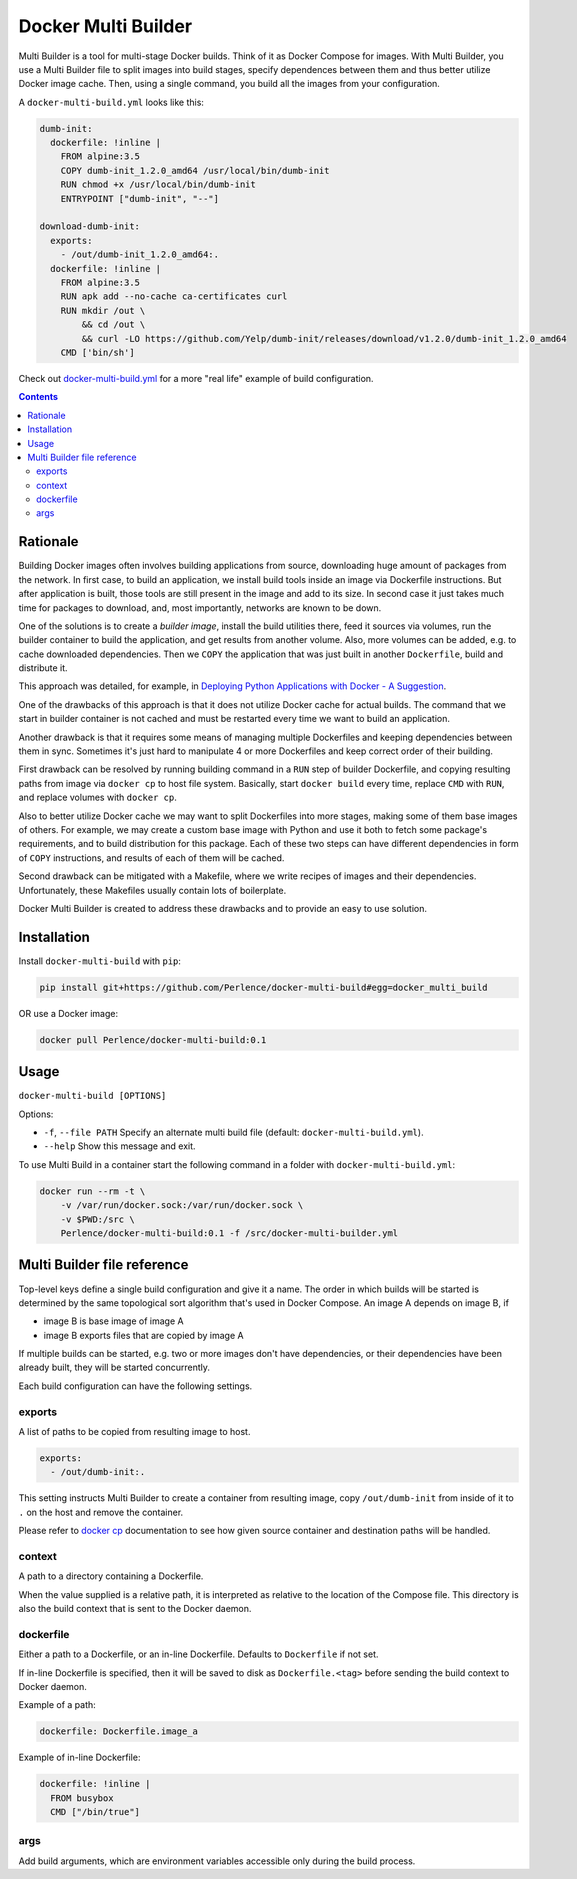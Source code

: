 Docker Multi Builder
====================

Multi Builder is a tool for multi-stage Docker builds. Think of it as Docker Compose for images. With Multi Builder, you
use a Multi Builder file to split images into build stages, specify dependences between them and thus better utilize
Docker image cache. Then, using a single command, you build all the images from your configuration.

A ``docker-multi-build.yml`` looks like this:

.. code-block:: yaml

   dumb-init:
     dockerfile: !inline |
       FROM alpine:3.5
       COPY dumb-init_1.2.0_amd64 /usr/local/bin/dumb-init
       RUN chmod +x /usr/local/bin/dumb-init
       ENTRYPOINT ["dumb-init", "--"]

   download-dumb-init:
     exports:
       - /out/dumb-init_1.2.0_amd64:.
     dockerfile: !inline |
       FROM alpine:3.5
       RUN apk add --no-cache ca-certificates curl
       RUN mkdir /out \
           && cd /out \
           && curl -LO https://github.com/Yelp/dumb-init/releases/download/v1.2.0/dumb-init_1.2.0_amd64
       CMD ['bin/sh']

Check out docker-multi-build.yml_ for a more "real life" example of build configuration.

.. _docker-multi-build.yml: https://github.com/Perlence/docker-multi-builder/blob/master/docker-multi-build.yml

.. contents::


Rationale
---------

Building Docker images often involves building applications from source, downloading huge amount of packages from the
network. In first case, to build an application, we install build tools inside an image via Dockerfile instructions.
But after application is built, those tools are still present in the image and add to its size. In second case it just
takes much time for packages to download, and, most importantly, networks are known to be down.

One of the solutions is to create a *builder image*, install the build utilities there, feed it sources via volumes, run
the builder container to build the application, and get results from another volume. Also, more volumes can be added,
e.g. to cache downloaded dependencies. Then we ``COPY`` the application that was just built in another ``Dockerfile``,
build and distribute it.

This approach was detailed, for example, in `Deploying Python Applications with Docker - A Suggestion`_.

.. _Deploying Python Applications with Docker - A Suggestion: https://glyph.twistedmatrix.com/2015/03/docker-deploy-double-dutch.html

One of the drawbacks of this approach is that it does not utilize Docker cache for actual builds. The command that we
start in builder container is not cached and must be restarted every time we want to build an application.

Another drawback is that it requires some means of managing multiple Dockerfiles and keeping dependencies between them
in sync. Sometimes it's just hard to manipulate 4 or more Dockerfiles and keep correct order of their building.

First drawback can be resolved by running building command in a ``RUN`` step of builder Dockerfile, and copying
resulting paths from image via ``docker cp`` to host file system. Basically, start ``docker build`` every time, replace
``CMD`` with ``RUN``, and replace volumes with ``docker cp``.

Also to better utilize Docker cache we may want to split Dockerfiles into more stages, making some of them base images
of others. For example, we may create a custom base image with Python and use it both to fetch some package's
requirements, and to build distribution for this package. Each of these two steps can have different dependencies in
form of ``COPY`` instructions, and results of each of them will be cached.

Second drawback can be mitigated with a Makefile, where we write recipes of images and their dependencies.
Unfortunately, these Makefiles usually contain lots of boilerplate.

Docker Multi Builder is created to address these drawbacks and to provide an easy to use solution.


Installation
------------

Install ``docker-multi-build`` with ``pip``:

.. code-block:: bash

   pip install git+https://github.com/Perlence/docker-multi-build#egg=docker_multi_build

OR use a Docker image:

.. code-block:: bash

   docker pull Perlence/docker-multi-build:0.1


Usage
-----

``docker-multi-build [OPTIONS]``

Options:

- ``-f``, ``--file PATH`` Specify an alternate multi build file (default: ``docker-multi-build.yml``).
- ``--help`` Show this message and exit.

To use Multi Build in a container start the following command in a folder with ``docker-multi-build.yml``:

.. code-block:: bash

   docker run --rm -t \
       -v /var/run/docker.sock:/var/run/docker.sock \
       -v $PWD:/src \
       Perlence/docker-multi-build:0.1 -f /src/docker-multi-builder.yml


Multi Builder file reference
----------------------------

Top-level keys define a single build configuration and give it a name. The order in which builds will be started is
determined by the same topological sort algorithm that's used in Docker Compose. An image A depends on image B, if

- image B is base image of image A
- image B exports files that are copied by image A

If multiple builds can be started, e.g. two or more images don't have dependencies, or their dependencies have been
already built, they will be started concurrently.

Each build configuration can have the following settings.

exports
```````

A list of paths to be copied from resulting image to host.

.. code-block:: yaml

   exports:
     - /out/dumb-init:.

This setting instructs Multi Builder to create a container from resulting image, copy ``/out/dumb-init`` from inside of
it to ``.`` on the host and remove the container.

Please refer to `docker cp`_ documentation to see how given source container and destination paths will be handled.

.. _docker cp: https://docs.docker.com/engine/reference/commandline/cp/#extended-description

context
```````

A path to a directory containing a Dockerfile.

When the value supplied is a relative path, it is interpreted as relative to the location of the Compose file. This
directory is also the build context that is sent to the Docker daemon.

dockerfile
``````````

Either a path to a Dockerfile, or an in-line Dockerfile. Defaults to ``Dockerfile`` if not set.

If in-line Dockerfile is specified, then it will be saved to disk as ``Dockerfile.<tag>`` before sending the build
context to Docker daemon.

Example of a path:

.. code-block:: yaml

   dockerfile: Dockerfile.image_a

Example of in-line Dockerfile:

.. code-block:: yaml

   dockerfile: !inline |
     FROM busybox
     CMD ["/bin/true"]

args
````

Add build arguments, which are environment variables accessible only during the build process.

.. vim: tw=120 cc=121
